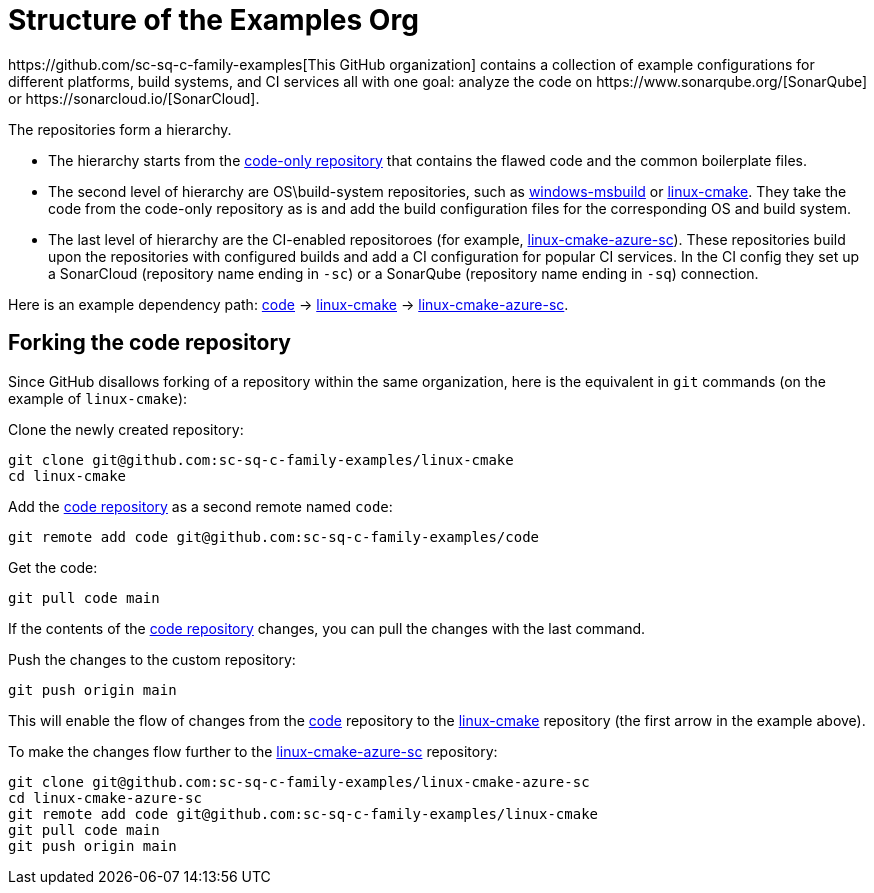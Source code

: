 
= Structure of the Examples Org
https://github.com/sc-sq-c-family-examples[This GitHub organization] contains a collection of example configurations for different platforms, build systems, and CI services all with one goal: analyze the code on https://www.sonarqube.org/[SonarQube] or https://sonarcloud.io/[SonarCloud].

The repositories form a hierarchy.

* The hierarchy starts from the https://github.com/sc-sq-c-family-examples/code[code-only repository] that contains the flawed code and the common boilerplate files.
* The second level of hierarchy are OS\build-system repositories, such as https://github.com/sc-sq-c-family-examples/windows-msbuild[windows-msbuild] or https://github.com/sc-sq-c-family-examples/linux-cmake[linux-cmake]. They take the code from the code-only repository as is and add the build configuration files for the corresponding OS and build system.
* The last level of hierarchy are the CI-enabled repositoroes (for example, https://github.com/sc-sq-c-family-examples/linux-cmake-azure-sc[linux-cmake-azure-sc]). These repositories build upon the repositories with configured builds and add a CI configuration for popular CI services. In the CI config they set up a SonarCloud (repository name ending in `-sc`) or a SonarQube (repository name ending in `-sq`) connection.

Here is an example dependency path: https://github.com/sc-sq-c-family-examples/code[code] -> https://github.com/sc-sq-c-family-examples/linux-cmake[linux-cmake] -> https://github.com/sc-sq-c-family-examples/linux-cmake-azure-sc[linux-cmake-azure-sc].

== Forking the code repository
Since GitHub disallows forking of a repository within the same organization, here is the equivalent in `git` commands (on the example of `linux-cmake`):

Clone the newly created repository:
----
git clone git@github.com:sc-sq-c-family-examples/linux-cmake
cd linux-cmake
----
Add the https://github.com/sc-sq-c-family-examples/code[code repository] as a second remote named `code`:
----
git remote add code git@github.com:sc-sq-c-family-examples/code
----
Get the code:
----
git pull code main
----
If the contents of the https://github.com/sc-sq-c-family-examples/code[code repository] changes, you can pull the changes with the last command.

Push the changes to the custom repository:
----
git push origin main
----

This will enable the flow of changes from the https://github.com/sc-sq-c-family-examples/code[code] repository to the https://github.com/sc-sq-c-family-examples/linux-cmake[linux-cmake] repository (the first arrow in the example above).

To make the changes flow further to the https://github.com/sc-sq-c-family-examples/linux-cmake-azure-sc[linux-cmake-azure-sc] repository:
----
git clone git@github.com:sc-sq-c-family-examples/linux-cmake-azure-sc
cd linux-cmake-azure-sc
git remote add code git@github.com:sc-sq-c-family-examples/linux-cmake
git pull code main
git push origin main
----
